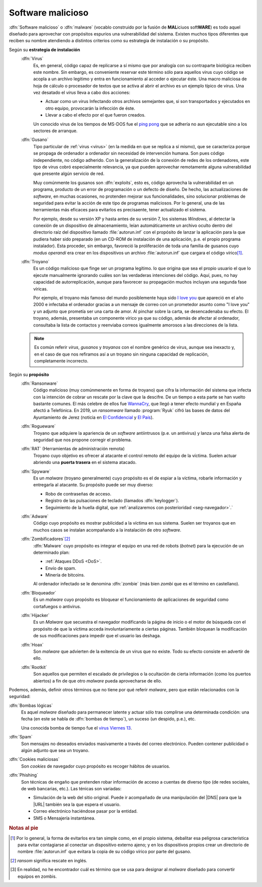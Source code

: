.. _malware:

Software malicioso
******************
:dfn:`Software malicioso` o :dfn:`malware` (vocablo construido por la fusión de
**MAL**\ iciuos soft\ **WARE**) es todo aquel diseñado para aprovechar con
propósitos espurios una vulnerabilidad del sistema. Existen muchos tipos
diferentes que reciben su nombre atendiendo a distintos criterios como su
estrategia de instalación o su propósito.

Según su **estrategia de instalación**
   .. _virus:

   :dfn:`Virus`
      Es, en general, código capaz de replicarse a sí mismo que por analogía con
      su contraparte biológica reciben este nombre. Sin embargo, es conveniente
      reservar este término sólo para aquellos virus cuyo código se acopla a un
      archivo legitimo y entra en funcionamiento al acceder o ejecutar éste. Una
      macro maliciosa de hoja de cálculo o procesador de textos que se activa al
      abrir el archivo es un ejemplo típico de virus.  Una vez desatado el
      *virus* lleva a cabo dos acciones:

      + Actuar como un virus Infectando otros archivos semejantes que, si son
        transportados y ejecutados en otro equipo, provocarán la infección de
        éste.
      + Llevar a cabo el efecto por el que fueron creados.

      Un conocido virus de los tiempos de MS-DOS fue el `ping pong
      <https://en.wikipedia.org/wiki/Ping-Pong_virus>`_ que se adhería no aun
      ejecutable sino a los sectores de arranque.

   .. _gusano:

   :dfn:`Gusano`
      Tipo particular de :ref:`virus <virus>` (en la medida en que se replica a
      sí mismo), que se caracteriza porque se propaga de ordenador a ordenador
      sin necesidad de intervención humana. Son pues código independiente, no
      código adherido. Con la generalización de la conexión de redes de los
      ordenadores, este tipo de virus cobró especialmente relevancia, ya que
      pueden aprovechar remotamente alguna vulnerabilidad que presente algún
      servicio de red.

      .. _exploit:

      Muy comúnmente los gusanos son :dfn:`exploits`, esto es, código aprovecha
      la vulnerabilidad en un programa, producto de un error de programación o
      un defecto de diseño. De hecho, las actualizaciones de *software*, en
      muchas ocasiones, no protenden mejorar sus funcionalidades, sino
      solucionar problemas de seguridad para evitar la acción de este tipo de
      programas maliciosos. Por lo general, una de las herramientas más eficaces
      para evitarlos es precisaente, tener actualizado el sistema.

      Por ejemplo, desde su versión XP y hasta antes de su versión 7, los sistemas
      *Windows*, al detectar la conexión de un dispositivo de almacenamiento, leían
      automáticamente un archivo oculto dentro del directorio raíz del dispositivo
      llamado :file:`autorun.inf` con el propósito de lanzar la aplicación para la
      que pudiera haber sido preparado (en un CD-ROM de instalación de
      una aplicación, p.e. el propio programa instalador). Esta proceder, sin
      embargo, favoreció la proliferación de toda una familia de gusanos cuyo *modus
      operandi* era crear en los dispositivos un archivo :file:`autorun.inf` que
      cargara el código vírico\ [#]_.

   .. _troyano:

   :dfn:`Troyano`
      Es un código malicioso que finge ser un programa legítimo. lo que origina que
      sea el propio usuario el que lo ejecute manualmente ignorando cuáles son las
      verdaderas intenciones del código. Aquí, pues, no hay capacidad de
      autorreplicación, aunque para favorecer su propagación muchos incluyan
      una segunda fase víricas.
      
      Por ejemplo, el troyano más famoso del mundo posiblemente haya sido `I
      love you <https://blogthinkbig.com/virus-informatico-i-love-you>`_ que
      apareció en el año 2000 e infectaba el ordenador gracias a un mensaje de
      correo con un prometedor asunto como "I love you" y un adjunto que
      prometía ser una carta de amor. Al pinchar sobre la carta, se
      desencadenaba su efecto. El troyano, además, presentaba un componente
      vírico ya que su código, además de afectar al ordenador, consultaba la
      lista de contactos y reenviaba correos igualmente amorosos a las
      direcciones de la lista.

   .. note:: Es común referir *virus*, *gusanos* y *troyanos* con el nombre genérico de
      virus, aunque sea inexacto y, en el caso de que nos refiramos así a un
      troyano sin ninguna capacidad de replicación, completamente incorrecto.

Según su **propósito**
   .. _rasonware:

   :dfn:`Ransonware`
      Código malicioso (muy comúnmenente en forma de troyano) que cifra la
      información del sistema que infecta con la intención de cobrar un rescate por
      la clave que la descifre. De un tiempo a esta parte se han vuelto bastante
      comunes. El más celebre de ellos fue `WannaCry
      <https://es.wikipedia.org/wiki/Ataques_ransomware_WannaCry>`_, que llegó a
      tener efecto mundial y en España afectó a Telefónica. En 2019, un
      *ransomware* llamado :program:`Ryuk` cifró las bases de datos del
      Ayuntamiento de Jerez (noticia en `El Confidencial
      <https://www.elconfidencial.com/tecnologia/2019-10-04/virus-informatico-jerez-ryuk-encriptado-secuestro_2268988/>`_
      y `El País
      <https://elpais.com/politica/2019/10/04/actualidad/1570211574_890574.html>`_).

   .. _rogueware:

   :dfn:`Rogueware`
      Troyano que adquiere la apariencia de un *software* antiintrusos (p.e. un
      antivirus) y lanza una falsa alerta de seguridad que nos propone corregir el
      problema.

   .. _rat:

   :dfn:`RAT` (Herramientas de administración remota)
      Troyano cuyo objetivo es ofrecer al atacante el control remoto del equipo de
      la víctima. Suelen actuar abriendo una **puerta trasera** en el sistema
      atacado.

   .. _spyware:

   :dfn:`Spyware`
      Es un *malware* (troyano generalmente) cuyo propósito es el de espiar a la
      víctima, robarle información y entregarla al atacante. Su propósito puede
      ser muy diverso:

      * Robo de contraseñas de acceso.
      * Registro de las pulsaciones de teclado (llamados :dfn:`keylogger`).
      * Seguimiento de la huella digital, que :ref:`analizaremos con posterioridad
        <seg-navegador>`.`

   .. _adware:

   :dfn:`Adware`
      Código cuyo propósito es mostrar publicidad a la víctima en sus sistema.
      Suelen ser troyanos que en muchos casos se instalan acompañando a la
      instalación de otro *software*.

   .. _botnet:

   :dfn:`Zombificadores`\ [#]_
      :dfn:`Malware` cuyo propósito es integrar el equipo en una red de robots
      (*botnet*) para la ejecución de un determinado plan:

      - :ref:`Ataques DDoS <DoS>`.
      - Envío de spam.
      - Minería de bitcoins.

      Al ordenador infectado se le denomina :dfn:`zombie` (más bien *zombi* que es
      el término en castellano).

   :dfn:`Bloqueador`
      Es un *malware* cuyo propósito es bloquear el funcionamiento de
      aplicaciones de seguridad como cortafuegos o antivirus.

   :dfn:`Hijacker`
      Es un *Malware* que secuestra el navegador modificando la página de inicio
      o el motor de búsqueda con el propósito de que la víctima acceda
      involuntariamente a ciertas páginas. También bloquean la modificación de
      sus modificaciones para impedir que el usuario las deshaga.

   :dfn:`Hoax`
      Son *malware* que advierten de la exitencia de un virus que no existe.
      Todo su efecto consiste en advertir de ello.

   :dfn:`Rootkit`
      Son aquellos que permiten el escalado de privilegios o la ocultación de
      cierta información (como los puertos abiertos) a fin de que otro *malware*
      pueda aprovecharse de ello.

Podemos, además, definir otros términos que no tiene por qué referir *malware*,
pero que están relacionados con la seguridad:

:dfn:`Bombas lógicas`
   Es aquel *malware* diseñado para permanecer latente y actuar sólo tras
   complirse una determinada condición: una fecha (en este se habla de
   :dfn:`bombas de tiempo`), un suceso (un despido, p.e.), etc.

   Una conocida bomba de tiempo fue el `virus Viernes 13
   <https://www.muycomputer.com/2012/01/13/hoy-viernes-13-el-virus-que-hizo-temblar-la-informatica-hace-23-anos/>`_.

:dfn:`Spam`
  Son mensajes no deseados enviados masivamente a través del correo electrónico.
  Pueden contener publicidad o algún adjunto que sea un troyano.

:dfn:`Cookies maliciosas`
   Son *cookies* de navegador cuyo propósito es recoger hábitos de usuarios.

:dfn:`Phishing`
   Son técnicas de engaño que pretenden robar información de acceso a cuentas de
   diverso tipo (de redes sociales, de web bancarias, etc.). Las ténicas son
   variadas:

   + Simulación de la web del sitio original. Puede ir acompañado de una
     manipulación del |DNS| para que la |URL| también sea la que espera el usuario.
   + Correo electrónico haciéndose pasar por la entidad.
   + SMS o Mensajería instantánea.

.. rubric:: Notas al pie

.. [#] Por lo general, la forma de evitarlos era tan simple como, en el propio
   sistema, debalitar esa peligrosa característica para evitar contagiarse al
   conectar un dispositivo externo ajeno; y en los dispositivos propios crear un
   directorio de nombre :file:`autorun.inf` que evitara la copia de su código
   vírico por parte del gusano.
.. [#] *ransom* significa rescate en inglés. 

.. [#] En realidad, no he encontrador cuál es término que se usa para designar
   al *malware* diseñado para convertir equipos en zombis.

.. |URL| replace:: :abbr:`URL (Uniform Resource Locator)`
